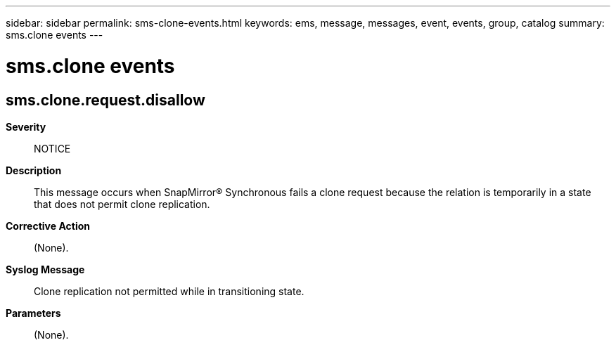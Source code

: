 ---
sidebar: sidebar
permalink: sms-clone-events.html
keywords: ems, message, messages, event, events, group, catalog
summary: sms.clone events
---

= sms.clone events
:toclevels: 1
:hardbreaks:
:nofooter:
:icons: font
:linkattrs:
:imagesdir: ./media/

== sms.clone.request.disallow
*Severity*::
NOTICE
*Description*::
This message occurs when SnapMirror(R) Synchronous fails a clone request because the relation is temporarily in a state that does not permit clone replication.
*Corrective Action*::
(None).
*Syslog Message*::
Clone replication not permitted while in transitioning state.
*Parameters*::
(None).
